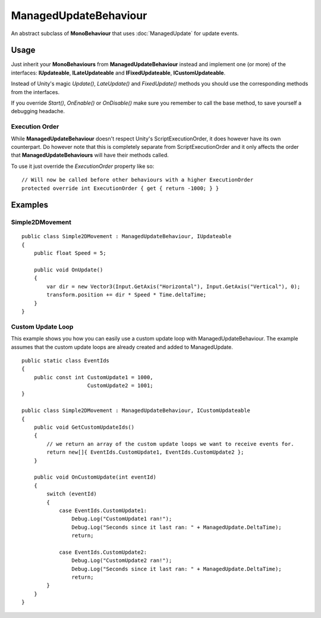 ManagedUpdateBehaviour
======================

.. highlight:: csharp

An abstract subclass of **MonoBehaviour** that uses :doc:`ManagedUpdate` for update events.

Usage
-----
Just inherit your **MonoBehaviours** from **ManagedUpdateBehaviour** instead and implement one (or more) of the interfaces: **IUpdateable**, **ILateUpdateable** and **IFixedUpdateable**, **ICustomUpdateable**.

Instead of Unity's magic *Update()*, *LateUpdate()* and *FixedUpdate()* methods you should use the corresponding methods from the interfaces.

If you override *Start()*, *OnEnable()* or *OnDisable()* make sure you remember to call the base method, to save yourself a debugging headache.

Execution Order
~~~~~~~~~~~~~~~
While **ManagedUpdateBehaviour** doesn't respect Unity's ScriptExecutionOrder, it does however have its own counterpart. Do however note that this is completely separate from ScriptExecutionOrder and it only affects the order that **ManagedUpdateBehaviours** will have their methods called.

To use it just override the *ExecutionOrder* property like so::

    // Will now be called before other behaviours with a higher ExecutionOrder
    protected override int ExecutionOrder { get { return -1000; } }

Examples
--------
Simple2DMovement
~~~~~~~~~~~~~~~~
::

    public class Simple2DMovement : ManagedUpdateBehaviour, IUpdateable
    {
        public float Speed = 5;

        public void OnUpdate()
        {
            var dir = new Vector3(Input.GetAxis("Horizontal"), Input.GetAxis("Vertical"), 0);
            transform.position += dir * Speed * Time.deltaTime;
        }
    }

Custom Update Loop
~~~~~~~~~~~~~~~~~~
This example shows you how you can easily use a custom update loop with ManagedUpdateBehaviour.
The example assumes that the custom update loops are already created and added to ManagedUpdate.

::

    public static class EventIds
    {
        public const int CustomUpdate1 = 1000, 
                         CustomUpdate2 = 1001;
    }

    public class Simple2DMovement : ManagedUpdateBehaviour, ICustomUpdateable
    {
        public void GetCustomUpdateIds()
        {
            // we return an array of the custom update loops we want to receive events for.
            return new[]{ EventIds.CustomUpdate1, EventIds.CustomUpdate2 };
        }

        public void OnCustomUpdate(int eventId)
        {
            switch (eventId)
            {
                case EventIds.CustomUpdate1:
                    Debug.Log("CustomUpdate1 ran!");
                    Debug.Log("Seconds since it last ran: " + ManagedUpdate.DeltaTime);
                    return;

                case EventIds.CustomUpdate2:
                    Debug.Log("CustomUpdate2 ran!");
                    Debug.Log("Seconds since it last ran: " + ManagedUpdate.DeltaTime);
                    return;
            }
        }
    }